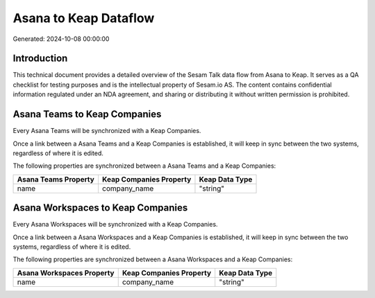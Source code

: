 ======================
Asana to Keap Dataflow
======================

Generated: 2024-10-08 00:00:00

Introduction
------------

This technical document provides a detailed overview of the Sesam Talk data flow from Asana to Keap. It serves as a QA checklist for testing purposes and is the intellectual property of Sesam.io AS. The content contains confidential information regulated under an NDA agreement, and sharing or distributing it without written permission is prohibited.

Asana Teams to Keap Companies
-----------------------------
Every Asana Teams will be synchronized with a Keap Companies.

Once a link between a Asana Teams and a Keap Companies is established, it will keep in sync between the two systems, regardless of where it is edited.

The following properties are synchronized between a Asana Teams and a Keap Companies:

.. list-table::
   :header-rows: 1

   * - Asana Teams Property
     - Keap Companies Property
     - Keap Data Type
   * - name
     - company_name
     - "string"


Asana Workspaces to Keap Companies
----------------------------------
Every Asana Workspaces will be synchronized with a Keap Companies.

Once a link between a Asana Workspaces and a Keap Companies is established, it will keep in sync between the two systems, regardless of where it is edited.

The following properties are synchronized between a Asana Workspaces and a Keap Companies:

.. list-table::
   :header-rows: 1

   * - Asana Workspaces Property
     - Keap Companies Property
     - Keap Data Type
   * - name
     - company_name
     - "string"

